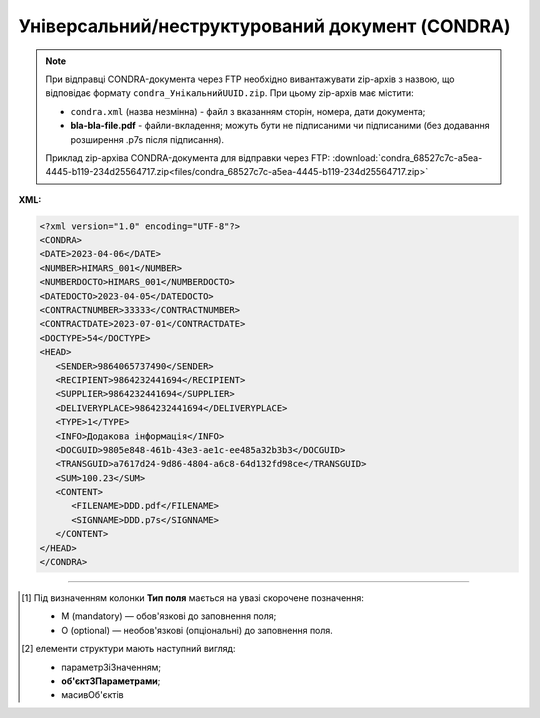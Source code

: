 ##########################################################################################################################
**Універсальний/неструктурований документ (CONDRA)**
##########################################################################################################################

.. note::
  При відправці CONDRA-документа через FTP необхідно вивантажувати zip-архів з назвою, що відповідає формату ``condra_УнікальнийUUID.zip``. При цьому zip-архів має містити:

  * ``condra.xml`` (назва незмінна) - файл з вказанням сторін, номера, дати документа;
  * **bla-bla-file.pdf** - файли-вкладення; можуть бути не підписаними чи підписаними (без додавання розширення .p7s після підписання).

  Приклад zip-архіва CONDRA-документа для відправки через FTP: :download:`condra_68527c7c-a5ea-4445-b119-234d25564717.zip<files/condra_68527c7c-a5ea-4445-b119-234d25564717.zip>`

**XML:**

.. code:: xml

   <?xml version="1.0" encoding="UTF-8"?>
   <CONDRA>
   <DATE>2023-04-06</DATE>
   <NUMBER>HIMARS_001</NUMBER>
   <NUMBERDOCTO>HIMARS_001</NUMBERDOCTO>
   <DATEDOCTO>2023-04-05</DATEDOCTO>
   <CONTRACTNUMBER>33333</CONTRACTNUMBER>
   <CONTRACTDATE>2023-07-01</CONTRACTDATE>
   <DOCTYPE>54</DOCTYPE>
   <HEAD>
      <SENDER>9864065737490</SENDER>
      <RECIPIENT>9864232441694</RECIPIENT>
      <SUPPLIER>9864232441694</SUPPLIER>
      <DELIVERYPLACE>9864232441694</DELIVERYPLACE>
      <TYPE>1</TYPE>
      <INFO>Додакова інформація</INFO>
      <DOCGUID>9805e848-461b-43e3-ae1c-ee485a32b3b3</DOCGUID>
      <TRANSGUID>a7617d24-9d86-4804-a6c8-64d132fd98ce</TRANSGUID>
      <SUM>100.23</SUM>
      <CONTENT>
         <FILENAME>DDD.pdf</FILENAME>
         <SIGNNAME>DDD.p7s</SIGNNAME>
      </CONTENT>
   </HEAD>
   </CONDRA>

.. role:: orange

.. raw:: html

    <embed>
    <iframe src="https://docs.google.com/spreadsheets/d/e/2PACX-1vQxinOWh0XZPuImDPCyCo0wpZU89EAoEfEXkL-YFP0hoA5A27BfY5A35CZChtiddQ/pubhtml?gid=989186565&single=true" width="1100" height="2500" frameborder="0" marginheight="0" marginwidth="0">Loading...</iframe>
    </embed>

-------------------------

.. [#] Під визначенням колонки **Тип поля** мається на увазі скорочене позначення:

   * M (mandatory) — обов'язкові до заповнення поля;
   * O (optional) — необов'язкові (опціональні) до заповнення поля.

.. [#] елементи структури мають наступний вигляд:

   * параметрЗіЗначенням;
   * **об'єктЗПараметрами**;
   * :orange:`масивОб'єктів`

.. data from table (remember to renew time to time)

   I	CONDRA			Початок документа
   1	DATE	O	Дата (РРРР-ММ-ДД)	Дата надходження на платформу EDI Network
   2	NUMBER	M	Рядок (32)	Номер документа
   3	NUMBERDOCTO	O	Рядок (16)	Номер документа-підстави
   4	DATEDOCTO	O	Дата (РРРР-ММ-ДД)	Дата документа-підстави
   5	CONTRACTNUMBER	О	Рядок (16)	Номер договору
   6	COMPNUMBER	O	Рядок (1000)	Примітка (вільний текст до 1000 символів)
   7	CONTRACTDATE	O	Дата (РРРР-ММ-ДД)	Дата договору
   8	DOCTYPE	O	Рядок (1000)	"Тип універсального/неструктурованого документа:

   1516 - Рахунок по еквайрингу 
   1501 - Рахунок на оплату по послугах реклами
   1502 - Рахунок на оплату по послугах маркетингу
   1503 - Рахунок на оплату по послугах просування товарів
   1500 - Рахунок на оплату по послугах оренди
   1506 - Рахунок на оплату щодо бонусів / премій постачальників
   1509 - Рахунок на оплату щодо бонусів / премій постачальників
   11 - Акт розбіжності
   1512 - Акт звірки взаємозаліків
   53 - Акт про надані послуги
   54 - Акт прийому-передачі майнових прав
   20 - Акт премії за договором поставки
   1012 - Акт звірки
   50 - Акт заліку за договором маркетингу
   1515 - Додаткові угоди до договорів поставки та договорів на послуги
   1513 - Протокол розбіжностей
   1514 - Додатки до договорів поставки та договорів на послуги
   1005 - Заявка на збільшення ліміту
   1004 - Заявка на нового дебітора
   1522 - Заявка на транспортування
   1002 - Заявка на факторинг за формою фактора (новому фактору)
   1003 - Заявка на факторинг / Пакет документів за списком Фактора (новому фактору)
   81 - Поступка прав вимог. Порука
   1505 - Протокол заліку бонусів / премій постачальників
   1508 - Розрахунок премії / бонусів
   1521 - Акт виконаних робіт
   62 - Претензія по якості
   61 - Претензія по недопоставкам
   60 - Претензія по цінам
   57 - Товарно-транспортна накладна
   70 - Контакт-репорт по акції
   1013 - Договір
   40 - Графік поставок
   1006 - Договір факторингу
   71 - Гарантійний лист по акції
   1519 - Накладна на переміщення
   1504 - Повідомлення про залік бонусів / премій постачальників
   1507 - Повідомлення про залік бонусів / премій постачальників
   1511 - Акт взаємозаліку
   1009 - Інший документ (вказується назва дата і опис документа)
   1015 - Товарна накладна
   10 - Зворотні документи
   1520 - Звіт комітента
   1517 - Звіт комітента по еквайрингу
   1010 - Відправлені
   1510 - Заява про проведення взаємозаліку
   1014 - Додаткова угода
   1518 - Специфікація послуг з перевезень
   1007 - Повідомлення (3х стороннє) / пов. про зворотну передачу
   111 - Інший документ"
   9	INFO	O	Рядок (1000)	Інформаційне поле
   10	HEAD			Початок основного блоку
   10.1	SENDER	M	Число (13)	GLN відправника повідомлення
   10.2	RECIPIENT	M	Число (13)	GLN одержувача повідомлення
   10.3	SUPPLIER	O	Число (13)	GLN Постачальника
   10.4	BUYER	O	Число (13)	GLN Покупця
   10.5	DELIVERYPLACE	O	Число (13)	GLN місця доставки
   10.6	TYPE	M	Число	"Тип
   1 - Оригінал
   
   2 - Прийнятий
   
   3 - Відхилений
   
   4 - Відкликаний"
   10.7	INFO	O	Рядок (70)	Інформаційне поле
   10.8	DOCGUID	M	Рядок (70)	Ідентифікатор документа
   10.9	TRANSGUID	M	Рядок (70)	Ідентифікатор транспортного контейнера (ідентифікатор ланцюжка Condra, всі дії по Condra повинні містити цей тег і для всіх він однаковий)
   10.10	SUM	О	Число десяткове	Сума документа
   10.11	CONTENT			Вкладення (початок блоку)
   10.11.1	FILENAME	M/O	Рядок (70)	Назва файлу (поле обов’язкове для типів (TYPE) 1 та 2)
   10.11.2	SIGNNAME	O	Рядок (70)	Назва файлу підпису
